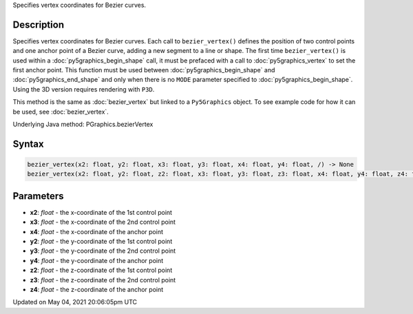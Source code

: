 .. title: Py5Graphics.bezier_vertex()
.. slug: py5graphics_bezier_vertex
.. date: 2021-05-04 20:06:05 UTC+00:00
.. tags:
.. category:
.. link:
.. description: py5 Py5Graphics.bezier_vertex() documentation
.. type: text

Specifies vertex coordinates for Bezier curves.

Description
===========

Specifies vertex coordinates for Bezier curves. Each call to ``bezier_vertex()`` defines the position of two control points and one anchor point of a Bezier curve, adding a new segment to a line or shape. The first time ``bezier_vertex()`` is used within a :doc:`py5graphics_begin_shape` call, it must be prefaced with a call to :doc:`py5graphics_vertex` to set the first anchor point. This function must be used between :doc:`py5graphics_begin_shape` and :doc:`py5graphics_end_shape` and only when there is no ``MODE`` parameter specified to :doc:`py5graphics_begin_shape`. Using the 3D version requires rendering with ``P3D``.

This method is the same as :doc:`bezier_vertex` but linked to a ``Py5Graphics`` object. To see example code for how it can be used, see :doc:`bezier_vertex`.

Underlying Java method: PGraphics.bezierVertex

Syntax
======

.. code:: python

    bezier_vertex(x2: float, y2: float, x3: float, y3: float, x4: float, y4: float, /) -> None
    bezier_vertex(x2: float, y2: float, z2: float, x3: float, y3: float, z3: float, x4: float, y4: float, z4: float, /) -> None

Parameters
==========

* **x2**: `float` - the x-coordinate of the 1st control point
* **x3**: `float` - the x-coordinate of the 2nd control point
* **x4**: `float` - the x-coordinate of the anchor point
* **y2**: `float` - the y-coordinate of the 1st control point
* **y3**: `float` - the y-coordinate of the 2nd control point
* **y4**: `float` - the y-coordinate of the anchor point
* **z2**: `float` - the z-coordinate of the 1st control point
* **z3**: `float` - the z-coordinate of the 2nd control point
* **z4**: `float` - the z-coordinate of the anchor point


Updated on May 04, 2021 20:06:05pm UTC

